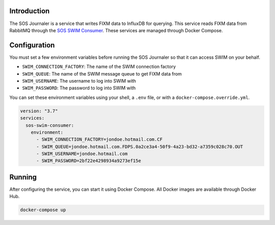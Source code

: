 Introduction
------------

The SOS Journaler is a service that writes FIXM data to InfluxDB for querying.
This service reads FIXM data from RabbitMQ through the
`SOS SWIM Consumer`_. These services are managed through Docker Compose.

Configuration
-------------

You must set a few environment variables before running the SOS Journaler so
that it can access SWIM on your behalf.

- ``SWIM_CONNECTION_FACTORY``: The name of the SWIM connection factory
- ``SWIM_QUEUE``: The name of the SWIM message queue to get FIXM data from
- ``SWIM_USERNAME``: The username to log into SWIM with
- ``SWIM_PASSWORD``: The password to log into SWIM with

You can set these environment variables using your shell, a ``.env`` file, or
with a ``docker-compose.override.yml``.

.. code-block:: yaml

   version: "3.7"
   services:
     sos-swim-consumer:
       environment:
         - SWIM_CONNECTION_FACTORY=jondoe.hotmail.com.CF
         - SWIM_QUEUE=jondoe.hotmail.com.FDPS.0a2ce3a4-50f9-4a23-bd32-a7359c028c70.OUT
         - SWIM_USERNAME=jondoe.hotmail.com
         - SWIM_PASSWORD=2bf22e4298934a9273ef15e

Running
-------

After configuring the service, you can start it using Docker Compose. All
Docker images are available through Docker Hub.

.. code-block:: bash

   docker-compose up

.. _SOS SWIM Consumer: https://github.com/sync-or-swim/sos-swim-consumer
